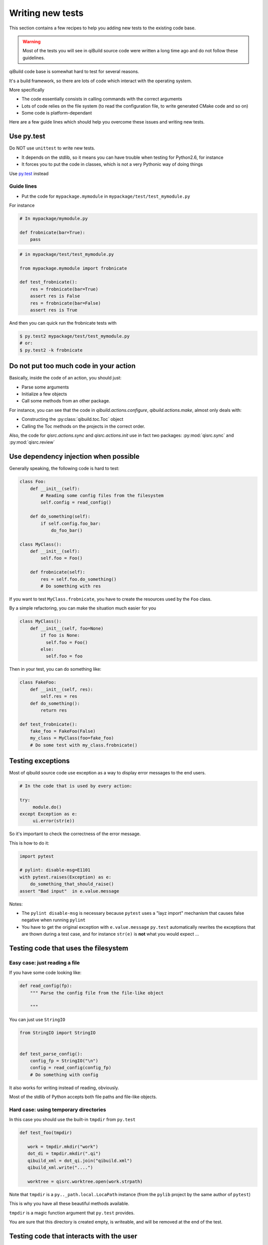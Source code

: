 .. _qibuild-writing-tests:

Writing new tests
==================

This section contains a few recipes to help you adding new tests
to the existing code base.

.. warning:: Most of the tests you will see in qiBuild source code
            were written a long time ago and do not follow these guidelines.


qiBuild code base is somewhat hard to test for several reasons.

It's a build framework, so there are lots of code which interact
with the operating system.

More specifically

* The code essentially consists in calling commands with the correct arguments
* Lots of code relies on the file system (to read the configuration file, to
  write generated CMake code and so on)
* Some code is platform-dependant

Here are a few guide lines which should help you overcome these issues
and writing new tests.


Use py.test
-----------

Do NOT use ``unittest`` to write new tests.

* It depends on the stdlib, so it means you can have trouble when testing for
  Python2.6, for instance

* It forces you to put the code in classes, which is not a very Pythonic
  way of doing things

Use `py.test <http://pytest.org>`_ instead

Guide lines
+++++++++++

* Put the code for ``mypackage.mymodule`` in
  ``mypackage/test/test_mymodule.py``

For instance

.. code-block:: python

    # In mypackage/mymodule.py

    def frobnicate(bar=True):
        pass

.. code-block:: python

    # in mypackage/test/test_mymodule.py

    from mypackage.mymodule import frobnicate

    def test_frobnicate():
        res = frobnicate(bar=True)
        assert res is False
        res = frobnicate(bar=False)
        assert res is True

And then you can quick run the frobnicate tests with

.. code-block:: console

    $ py.test2 mypackage/test/test_mymodule.py
    # or:
    $ py.test2 -k frobnicate


Do not put too much code in your action
----------------------------------------

Basically, inside the code of an action, you should just:

* Parse some arguments
* Initialize a few objects
* Call some methods from an other package.

For instance, you can see that the code in `qibuild.actions.configure`,
`qibuild.actions.make`, almost only deals with:

* Constructing the :py:class:`qibuild.toc.Toc` object
* Calling the Toc methods on the projects in the correct order.

Also, the code for `qisrc.actions.sync` and `qisrc.actions.init` use
in fact two packages: :py:mod:`qisrc.sync` and :py:mod:`qisrc.review`

Use dependency injection when possible
--------------------------------------

Generally speaking, the following code is
hard to test:


.. code-block:: python

    class Foo:
        def __init__(self):
            # Reading some config files from the filesystem
            self.config = read_config()

        def do_something(self):
            if self.config.foo_bar:
                do_foo_bar()

    class MyClass():
        def __init__(self):
            self.foo = Foo()

        def frobnicate(self):
            res = self.foo.do_something()
            # Do something with res



If you want to test ``MyClass.frobnicate``, you have to create the resources
used by the ``Foo`` class.

By a simple refactoring, you can make the situation much easier for
you

.. code-block:: python

    class MyClass():
        def __init__(self, foo=None)
            if foo is None:
              self.foo = Foo()
            else:
              self.foo = foo

Then in your test, you can do something like:

.. code-block:: python

    class FakeFoo:
        def __init__(self, res):
            self.res = res
        def do_something():
            return res

    def test_frobnicate():
        fake_foo = FakeFoo(False)
        my_class = MyClass(foo=fake_foo)
        # Do some test with my_class.frobnicate()

.. seealso::

   * `Don't Look For Things <http://www.youtube.com/watch?v=RlfLCWKxHJ0>`_
     Google Tech Talk about this topic (For the Java programming langage, but
     most of the talk is transposable to Python)

Testing exceptions
-------------------

Most of qibuild source code use exception as a way
to display error messages to the end users.

.. code-block:: python

     # In the code that is used by every action:

     try:
          module.do()
     except Exception as e:
          ui.error(str(e))


So it's important to check the correctness of
the error message.

This is how to do it:

.. code-block:: python

    import pytest

    # pylint: disable-msg=E1101
    with pytest.raises(Exception) as e:
        do_something_that_should_raise()
    assert "Bad input"  in e.value.message


Notes:

* The ``pylint disable-msg`` is necessary because ``pytest``
  uses a "layz import" mechanism that causes false negative
  when running ``pylint``

* You have to get the original exception with ``e.value.message``
  ``py.test`` automatically rewrites the exceptions that are thown
  during a test case, and for instance ``str(e)`` is **not** what you
  would expect ...

.. seealso::

  * The :ref:`qibuild-coding-guide-error-messages` section in the
    qibuild coding guide



Testing code that uses the filesystem
-------------------------------------

Easy case: just reading a file
+++++++++++++++++++++++++++++++

If you have some code looking like:

.. code-block:: python

    def read_config(fp):
        """ Parse the config file from the file-like object

        """

You can just use ``StringIO``

.. code-block:: python

    from StringIO import StringIO


    def test_parse_config():
        config_fp = StringIO("\n")
        config = read_config(config_fp)
        # Do something with config

It also works for writing instead of reading, obviously.

Most of the stdlib of Python accepts both file paths
and file-like objects.


Hard case: using temporary directories
+++++++++++++++++++++++++++++++++++++++


In this case you should use the built-in ``tmpdir`` from ``py.test``

.. code-block:: python


   def test_foo(tmpdir)

      work = tmpdir.mkdir("work")
      dot_di = tmpdir.mkdir(".qi")
      qibuild_xml = dot_qi.join("qibuild.xml")
      qibuild_xml.write("....")

      worktree = qisrc.worktree.open(work.strpath)


Note that ``tmpdir`` is  a  ``py.._path.local.LocaPath`` instance (from the
``pylib`` project by the same author of ``pytest``)

This is why you have all these beautiful methods available.

``tmpdir`` is a magic function argument that ``py.test`` provides.

You are sure that this directory is created empty, is writeable, and
will be removed at the end of the test.

.. seealso::

   * `py.path.local on readthedocs.org <http://pylib.readthedocs.org/en/latest/path.html#py-path-local-local-file-system-path>`_



Testing code that interacts with the user
-----------------------------------------

Here we introduce an other library called ``mock``.

The idea is that we will dynamically replace a function by
an other.  (This is also called ``monkey-patching``)

There are some tools in ``py.test`` for monkey patching, but the
``mock`` project contains much more features.


.. seealso::

   * `mock documentation <http://www.voidspace.org.uk/python/mock/>`_


Here's how to use it in ``py.test``:

.. code-block:: python

    import mock

    def test_foo():
        with mock.patch('module.fun') as m:
            m.return_value = True
            # From now on module.fun is replaced by a
            # function that always return True

            # do something that uses module.fun

            # You can also write checks using m.called_args
            # here.


Some classes are available for you to be used as mock.

(It's good idea to re-use the same mock for all the tests)

So, here's how you can write code that uses ``qibuild.interact``


.. code-block:: python

    # in foo.py
    import qibuild.interact

    def foo():
        bar = qibuild.interact.ask_yes_no("bar ?")
        spam = qibuild.interact.ask_string("please enter spam value")

.. code-block:: python

    import mock
    from qibuild.test.interact import FakeInteract

    def test_foo():
        fake_interact = FakeInteract([False,  "eggs"])
        with mock.patch('qibuild.interact', fake_interact):
            # Do something that uses qibuild.interact.
            # Everything will happen as is ask_yes_no returned
            # False and ask_string returned "eggs"

Note that you must built the ``FakeInteract`` object with the
*returned* value of the various ``qibuild.interact.ask_`` functions.


If you do not want to use a list, you can use a dictionary instead,
the keys should match parts of the questions that are asked.

.. code-block:: python

    def test_foo():
        fake_interact = FakeInteract({"bar" : False, "spam" : "egges"})


Testing code that compiles source code
--------------------------------------

There are times where you really need a 'real' worktree
and some real source code.

In that case, you should use the directory ``python/qibuild/test``.

It is a worktree that contains several small projects, that should
compile quickly.

Right now you have no choice but using the :py:mod:`qibuild.toc.Toc`
object which is a bit painful to use.

That's why you should use the :py:class:`qibuild.test.test_toc.TestToc` object
which makes things a bit easier for you.

See how it's done in ``qibuild.gdb`` for instance.

Feel free to add new projects in this repository, but make sure
to commit the changes in ``python/qibuild/test/.qi/worktree.xml``

Please don't use ``qibuild.run_action`` in your automatic tests,
this is fragile because it depends on the command line API.
